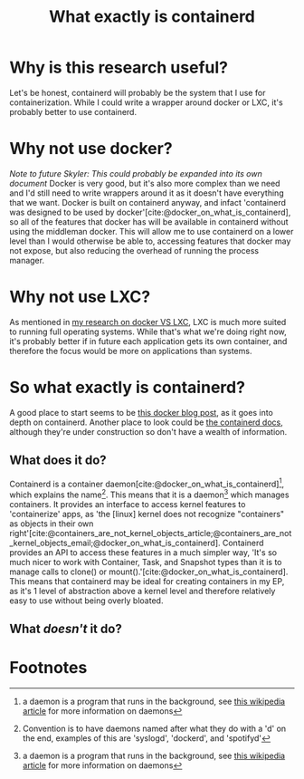 :PROPERTIES:
:ID:       08e9ceb0-7009-4c37-98b5-175f23b8416b
:END:
#+title: What exactly is containerd

* Why is this research useful?
Let's be honest, containerd will probably be the system that I use for containerization. While I could write a wrapper around docker or LXC, it's probably better to use containerd.

* Why not use docker?
/Note to future Skyler: This could probably be expanded into its own document/
Docker is very good, but it's also more complex than we need and I'd still need to write wrappers around it as it doesn't have everything that we want. Docker is built on containerd anyway, and infact 'containerd was designed to be used by docker'[cite:@docker_on_what_is_containerd], so all of the features that docker has will be available in containerd without using the middleman docker. This will allow me to use containerd on a lower level than I would otherwise be able to, accessing features that docker may not expose, but also reducing the overhead of running the process manager.

* Why not use LXC?
As mentioned in [[file:20211025183307-docker_vs_lxc.org][my research on docker VS LXC]], LXC is much more suited to running full operating systems. While that's what we're doing right now, it's probably better if in future each application gets its own container, and therefore the focus would be more on applications than systems.

* So what exactly is containerd?
A good place to start seems to be [[https://www.docker.com/blog/what-is-containerd-runtime/][this docker blog post]], as it goes into depth on containerd. Another place to look could be [[https://containerd.io/docs/][the containerd docs]], although they're under construction so don't have a wealth of information.

** What does it do?
Containerd is a container daemon[cite:@docker_on_what_is_containerd][fn:1], which explains the name[fn:2]. This means that it is a daemon[fn:1] which manages containers. It provides an interface to access kernel features to 'containerize' apps, as 'the [linux] kernel does not recognize "containers" as objects in their own right'[cite:@containers_are_not_kernel_objects_article;@containers_are_not_kernel_objects_email;@docker_on_what_is_containerd]. Containerd provides an API to access these features in a much simpler way, 'It's so much nicer to work with Container, Task, and Snapshot types than it is to manage calls to clone() or mount().'[cite:@docker_on_what_is_containerd]. This means that containerd may be ideal for creating containers in my EP, as it's 1 level of abstraction above a kernel level and therefore relatively easy to use without being overly bloated.

** What /doesn't/ it do?



* Footnotes

[fn:2] Convention is to have daemons named after what they do with a 'd' on the end, examples of this are 'syslogd', 'dockerd', and 'spotifyd'

[fn:1] a daemon is a program that runs in the background, see [[https://en.wikipedia.org/wiki/Daemon_(computing)][this wikipedia article]] for more information on daemons

